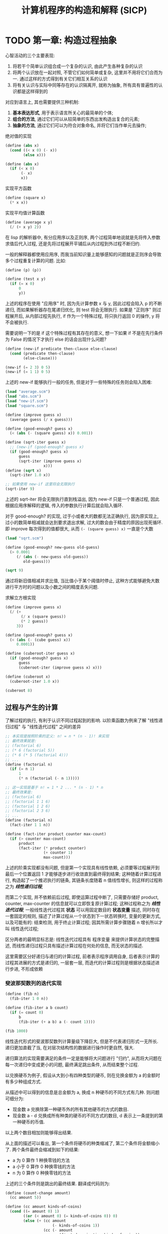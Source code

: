 #+TITLE: 计算机程序的构造和解释 (SICP)

* TODO 第一章: 构造过程抽象

心智活动的三个主要表现:

1) 将若干个简单认识组合成一个复杂的认识, 由此产生各种复杂的认识
2) 将两个认识放在一起对照, 不管它们如何简单或复杂, 这里并不用将它们合而为一. 通过这样的方式得到有关它们相互关系的认识
3) 将有关认识与实际中同等存在的认识隔离开, 就称为抽象, 所有具有普遍性的认识都是这样得到的

对应到语言上, 其也需要提供三种机制:

1) *基本表达形式*, 用于表示语言所关心的最简单的个体;
2) *组合的方法*, 通过它们可以从较简单的东西出发构造出复合的元素;
3) *抽象的方法*, 通过它们可以为符合对象命名, 并将它们当作单元去操作;


绝对值的实现
#+begin_src scheme :tangle abs.scm
(define (abs x)
  (cond ((< x 0) (- x))
        (else x)))

(define (abs x)
  (if (< x 0)
       (- x)
       x))
#+end_src

实现平方函数
#+begin_src scheme :tangle square.scm
(define (square x)
  (* x x))
#+end_src

实现平均值计算函数
#+begin_src scheme :tangle average.scm
(define (average x y)
  (/ (+ x y) 2))
#+end_src

在 lisp 的解析器中, 有分应用序以及正则序, 两个过程简单地说就是先将传入参数求值后代入过程, 还是先将过程展开平铺后从内过程到外过程不断归约.

一般的解释器都使用应用序, 而我当前知识量上能够感知的问题就是正则序会导致多个过程重复计算的问题. 比如:

#+begin_src scheme
(define (p) (p))

(define (test x y)
  (if (= x 0)
      0
      y))
#+end_src

上述的程序在使用 "应用序" 时, 因为先计算参数 x 与 y, 因此过程会陷入 p 的不断递归, 而如果解析器存在尾递归优化, 则 test 将会无限执行. 如果是 "正则序" 则过程展开后, 从内部过程先执行, if 作为一个特殊过程, 将只执行返回 0 的操作, y 将不会被执行.

需要说明一下的是 if 这个特殊过程有其存在的意义, 想一下如果 if 不是在先行条件为 False 的情况下才执行 else 的话会出现什么问题?

#+begin_src scheme :tangle new-if.scm
(define (new-if predicate then-clause else-clause)
  (cond (predicate then-clause)
        (else-clause)))

(new-if (= 2 3) 0 5)
(new-if (= 1 1) 0 5)
#+end_src

上述的 new-if 能够执行一般的任务, 但是对于一些特殊的任务则会陷入困难:

#+begin_src scheme :tangle sqrt.scm
(load "average.scm")
(load "abs.scm")
(load "new-if.scm")
(load "square.scm")

(define (improve guess x)
  (average guess (/ x guess)))

(define (good-enough? guess x)
  (< (abs (- (square guess) x)) 0.001))

(define (sqrt-iter guess x)
  ;; (new-if (good-enough? guess x)
  (if (good-enough? guess x)
      guess
      (sqrt-iter (improve guess x)
                 x)))
(define (sqrt x)
  (sqrt-iter 1.0 x))

;; 如果使用 new-if 这里将会无限执行
(sqrt-iter 9)
#+end_src

上述的 sqrt-iter 将会无限执行直到栈溢出, 因为 new-if 只是一个普通过程, 因此根据应用序解释的逻辑, 传入的参数执行计算后就会陷入循环.


对于 good-enough? 的实现, 过于小或者大的数都无法正确执行, 因为原实现上, 过小的数简单相减就会达到要求退出求解, 过大的数会由于精度的原因出现死循环. 即 improve 每次得到的值都很大, 从而 =(- (square guess) x)= 一直是个大数

#+begin_src scheme :tangle p16-1-7.scm
(load "sqrt.scm")

(define (good-enough? new-guess old-guess)
  (> 0.0001
     (/ (abs (- new-guess old-guess))
        old-guess)))

(sqrt 9)
#+end_src

通过将新旧值相减并求比值, 当比值小于某个阈值时停止, 这种方式能够避免大数进行平方时的问题以及小数之间的精度丢失问题.


求解立方根实现
#+begin_src scheme :tangle p17-1-8.scm
(define (improve guess x)
  (/ (+
       (/ x (square guess))
       (* 2 guess))
     3))

(define (good-enough? guess x)
  (< (abs (- (cube guess) x))
     0.0001))

(define (cuberoot-iter guess x)
  (if (good-enough? guess x)
      guess
      (cuberoot-iter (improve guess x) x)))

(define (cuberoot x)
  (cuberoot-iter 1.0 x))

(cuberoot 8)
#+end_src

** 过程与产生的计算

了解过程的执行, 有利于认识不同过程起到的影响. 以阶乘函数为例来了解 "线性递归过程" 与 "线性迭代过程" 之间的差异

#+begin_src scheme :tangle factorial.scm
;; 本实现是按照阶乘的定义: n! = n * (n - 1)! 来实现
;; 最终效果就是:
;; (factorial 6)
;; (* 6 (factorial 5))
;; (* 6 (* 5 (factorial 4)))
;; ...
(define (factorial n)
  (if (= n 1)
      1
      (* n (factorial (- n 1)))))

;; 这一实现是基于 n! = 1 * 2 ... * (n - 1) * n
;; 最终效果是:
;; (factorial 6)
;; (factorial 1 1 6)
;; (factorial 1 2 6)
;; (factorial 2 3 6)
;; ...
(define (factorial n)
  (fact-iter 1 1 n))

(define (fact-iter product counter max-count)
  (if (> counter max-count)
      product
      (fact-iter (* product counter)
                 (+ counter 1)
                 max-count)))
#+end_src

上述的阶乘实现都没有问题, 但是第一个实现具有线性依赖, 必须要等过程展开到最后一个位置返回 1 才能够逐步进行收敛直到最终得到结果; 这种随着计算过程进行, 构造起了一个推迟执行的链条, 其链条长度随着 n 值线性增长, 则这样的过程称之为 /*线性递归过程*/;

而第二个实现, 并不依赖前后过程, 即使运算过程中断了, 只需要存储好 product, counter, max-counter 的信息就可以立即恢复原计算过程; 这种过程称之为 /*线性迭代过程*/; 一般线性迭代过程其 *状态* 可以用固定数目的 *状态变量* 描述, 同时存在一套固定的规则, 描述了计算过程从一个状态到下一状态转换时, 变量的更新方式, 以及可能有的: 结束检测, 用于终止计算过程; 因其所需计算步骤随着 n 增长所以才叫 线性迭代过程;

区分两者的最明显标志是: 线性迭代过程具有 程序变量 来提供计算状态的完整描述, 而线性递归过程只具有描述计算过程在何处的信息, 而无状态的描述.

这里需要区分好递归与递归的计算过程, 前者表示程序调用自身, 后者表示计算的过程其进展的方式是递归的, 一层套一层, 而迭代的计算过程则是根据状态描述进行步进, 不形成依赖

*** 斐波那契数列的迭代实现

#+begin_src scheme :tangle fib.scm
(define (fib n)
  (fib-iter 1 0 n))

(define (fib-iter a b count)
  (if (= count 0)
      b
      (fib-iter (+ a b) a (- count 1))))

(fib 1000)
#+end_src

线性迭代形式的斐波那契数列计算量级下降巨大, 但是不代表递归形式一无所长. 递归更加直截了当, 在对层次结构性的数据进行操作时更自然, 强大.

递归算法的实现需要满足的条件一定是能够将大问题进行 "归约", 从而将大问题在每一次递归中变成更小的问题, 最终满足跳出条件, 从而结束整个过程.

以兑换硬币为例子, 假设从大到小有四种类型的硬币, 则在兑换金额为 a 的金额时有多少种组成方式.

从描述中可以得到的信息是总金额为 a, 换成 n 种硬币的不同方式有几种. 则问题可细分为:

- 现金数 a 兑换除第一种硬币外的所有其他硬币的方式的数目.
- 现金数 a - d 兑换成所有种类的硬币的不同方式的数目, d 表示上一条提到的第一种硬币的币值.

以上两个数目相加则能够得出结果.

从上面的描述可以看出, 第一个条件将硬币的种类缩减了, 第二个条件将金额缩小了. 两个条件最终会缩减到如下的结果:

- a 为 0 算作 1 种换零钱的方法
- a 小于 0 算作 0 种换零钱的方法
- n 为 0 算作 0 种换零钱的方法

上述的三个条件则是跳出的最终结果. 翻译成代码则为:

#+begin_src scheme :tangle count-change.scm
(define (count-change amount)
  (cc amount 5))

(define (cc amount kinds-of-coins)
  (cond ((= amount 0) 1)
        ((or (< amount 0) (= kinds-of-coins 0)) 0)
        (else (+ (cc amount
                     (- kinds-of-coins 1))
                 (cc (- amount
                        (first-denomination kinds-of-coins))
                     kinds-of-coins)))))

(define (first-denomination kinds-of-coins)
  (cond ((= kinds-of-coins 1) 1)
        ((= kinds-of-coins 2) 5)
        ((= kinds-of-coins 3) 10)
        ((= kinds-of-coins 4) 25)
        ((= kinds-of-coins 5) 50)))
#+end_src


*** 练习题 1.11

#+begin_src scheme :tangle p27-1-11.scm
;; 两者的速度差距是巨大的
;; 基本上，如果 n > 20 就能明显感觉到速度上的差异
(define (f n)
  (if (< n 3)
      n
      (+ (f (- n 1)) (* (f (- n 2)) 2) (* (f (- n 3)) 3))))

(f 30) 

(define (f2 n)
  (cond ((= n 1) 1)
        ((= n 2) 2)
        (else (f2-iter 0 1 2 2 n))))

(define (f2-iter va vb vc counter max-counter)
  (if (= counter max-counter)
      vc
      (f2-iter vb vc (+ vc (* vb 2) (* va 3)) (+ counter 1) max-counter)))

(f2 30)
#+end_src